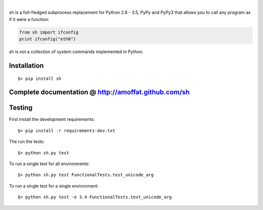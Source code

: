 .. image:: https://img.shields.io/pypi/v/sh.svg?style=flat-square
    :target: https://pypi.python.org/pypi/sh
    :alt: Version
.. image:: https://img.shields.io/pypi/pyversions/sh.svg?style=flat-square
    :target: https://pypi.python.org/pypi/sh
    :alt: Python Versions
.. image:: https://img.shields.io/travis/amoffat/sh.svg?style=flat-square
    :target: https://travis-ci.org/amoffat/sh
    :alt: Build Status
.. image:: https://img.shields.io/coveralls/amoffat/sh.svg?style=flat-square
    :target: https://coveralls.io/r/amoffat/sh?branch=master
    :alt: Coverage Status

|

sh is a full-fledged subprocess replacement for Python 2.6 - 3.5, PyPy and PyPy3
that allows you to call any program as if it were a function:

.. code:: python

    from sh import ifconfig
    print ifconfig("eth0")

sh is *not* a collection of system commands implemented in Python.

============
Installation
============

::

    $> pip install sh

=====================================================
Complete documentation @ http://amoffat.github.com/sh
=====================================================

=======
Testing
=======

First install the development requirements:

::

    $> pip install -r requirements-dev.txt

The run the tests:

::

    $> python sh.py test

To run a single test for all environments:

::

    $> python sh.py test FunctionalTests.test_unicode_arg

To run a single test for a single environment:

::

    $> python sh.py test -e 3.4 FunctionalTests.test_unicode_arg
